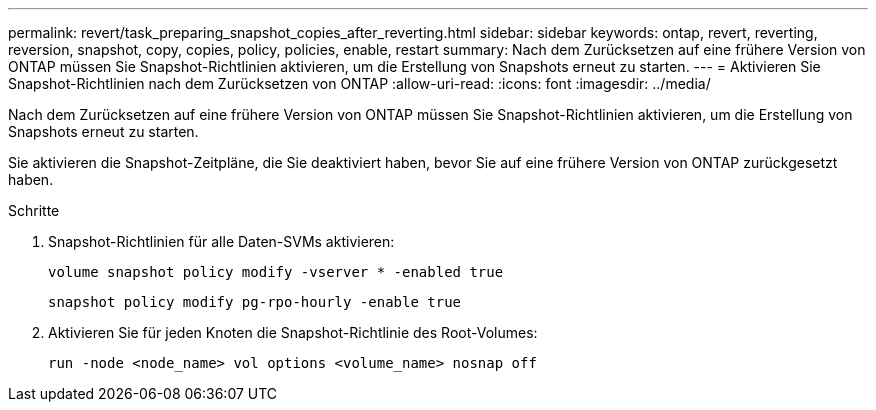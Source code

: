 ---
permalink: revert/task_preparing_snapshot_copies_after_reverting.html 
sidebar: sidebar 
keywords: ontap, revert, reverting, reversion, snapshot, copy, copies, policy, policies, enable, restart 
summary: Nach dem Zurücksetzen auf eine frühere Version von ONTAP müssen Sie Snapshot-Richtlinien aktivieren, um die Erstellung von Snapshots erneut zu starten. 
---
= Aktivieren Sie Snapshot-Richtlinien nach dem Zurücksetzen von ONTAP
:allow-uri-read: 
:icons: font
:imagesdir: ../media/


[role="lead"]
Nach dem Zurücksetzen auf eine frühere Version von ONTAP müssen Sie Snapshot-Richtlinien aktivieren, um die Erstellung von Snapshots erneut zu starten.

Sie aktivieren die Snapshot-Zeitpläne, die Sie deaktiviert haben, bevor Sie auf eine frühere Version von ONTAP zurückgesetzt haben.

.Schritte
. Snapshot-Richtlinien für alle Daten-SVMs aktivieren:
+
[source, cli]
----
volume snapshot policy modify -vserver * -enabled true
----
+
[source, cli]
----
snapshot policy modify pg-rpo-hourly -enable true
----
. Aktivieren Sie für jeden Knoten die Snapshot-Richtlinie des Root-Volumes:
+
[source, cli]
----
run -node <node_name> vol options <volume_name> nosnap off
----

